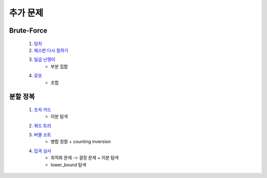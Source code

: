 ﻿========================================
추가 문제
========================================


Brute-Force
=============================
    
    #. `덩치 <https://www.acmicpc.net/problem/7568>`_ 
    
    #. `체스판 다시 칠하기 <https://www.acmicpc.net/problem/1018>`_ 
    
    #. `일곱 난쟁이 <https://www.acmicpc.net/problem/2309>`_    
        - 부분 집합
            
    #. `로또 <https://www.acmicpc.net/problem/6603>`_ 
        - 조합        

분할 정복
=============================    

    #. `숫자 카드 <https://www.acmicpc.net/problem/10815>`_ 
        - 이분 탐색
            
    #. `쿼드 트리 <https://www.acmicpc.net/problem/1992>`_
        
    #. `버블 소트 <https://www.acmicpc.net/problem/1517>`_   
        - 병합 정렬 + counting inversion
                
    #. `입국 심사 <https://www.acmicpc.net/problem/3079>`_  
        - 최적화 문제 -> 결정 문제 + 이분 탐색
        - lower_bound 탐색
        